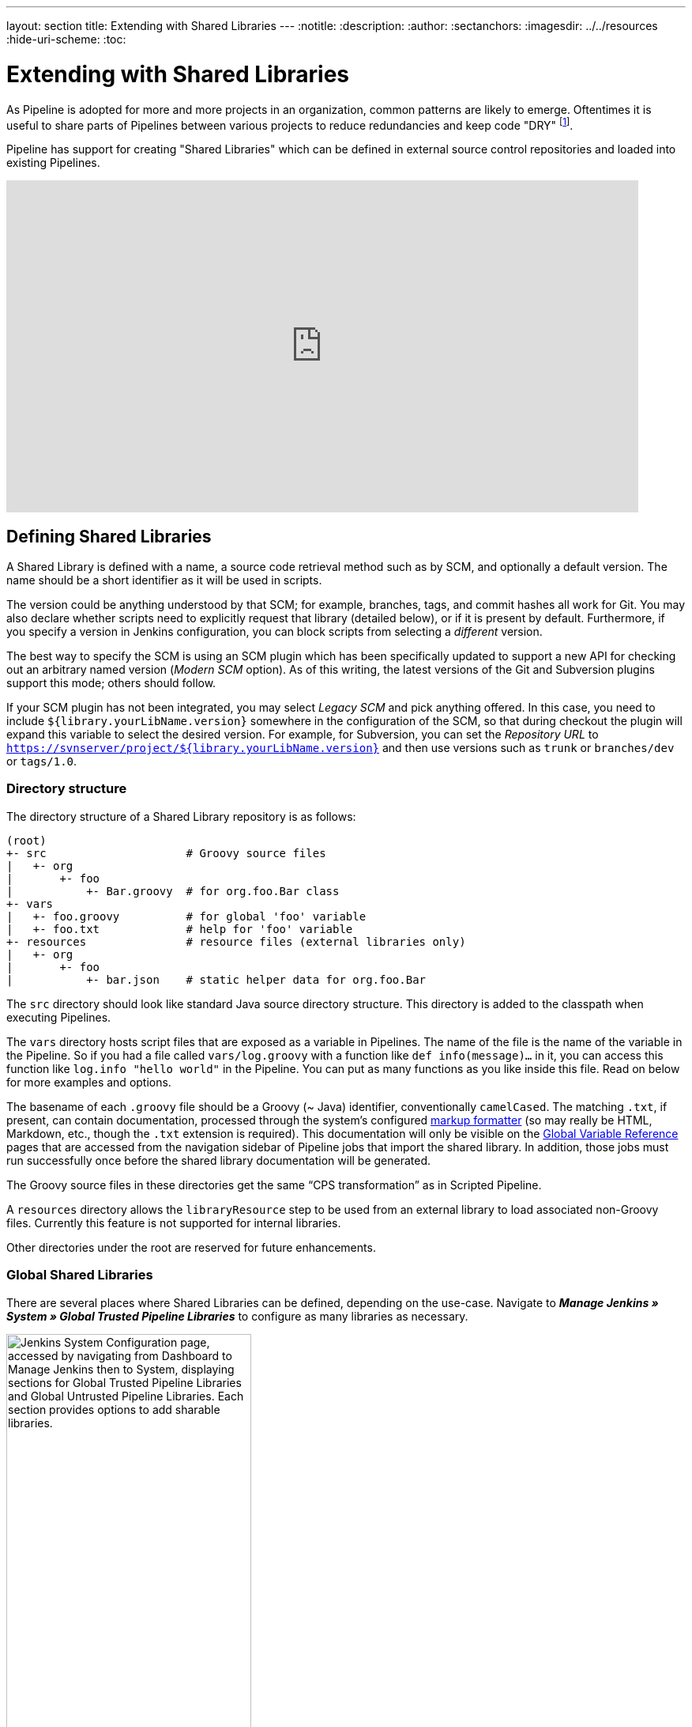 ---
layout: section
title: Extending with Shared Libraries
---
ifdef::backend-html5[]
:notitle:
:description:
:author:
:sectanchors:
ifdef::env-github[:imagesdir: ../resources]
ifndef::env-github[:imagesdir: ../../resources]
:hide-uri-scheme:
:toc:
endif::[]

= Extending with Shared Libraries

As Pipeline is adopted for more and more projects in an organization, common
patterns are likely to emerge. Oftentimes it is useful to share parts of
Pipelines between various projects to reduce redundancies and keep code
"DRY"
footnote:dry[https://en.wikipedia.org/wiki/Don\'t_repeat_yourself].

Pipeline has support for creating "Shared Libraries" which can be defined in
external source control repositories and loaded into existing Pipelines.

video::Wj-weFEsTb0[youtube,width=800,height=420]

== Defining Shared Libraries

A Shared Library is defined with a name, a source code retrieval method such
as by SCM, and optionally a default version.  The name should be a short
identifier as it will be used in scripts.

The version could be anything understood by that SCM; for example, branches,
tags, and commit hashes all work for Git.  You may also declare whether scripts
need to explicitly request that library (detailed below), or if it is present
by default.  Furthermore, if you specify a version in Jenkins configuration,
you can block scripts from selecting a _different_ version.

The best way to specify the SCM is using an SCM plugin which has been
specifically updated to support a new API for checking out an arbitrary named
version (_Modern SCM_ option).  As of this writing, the latest versions of the
Git and Subversion plugins support this mode; others should follow.

If your SCM plugin has not been integrated, you may select _Legacy SCM_ and
pick anything offered.  In this case, you need to include
`${library.yourLibName.version}` somewhere in the configuration of the SCM, so
that during checkout the plugin will expand this variable to select the desired
version.  For example, for Subversion, you can set the _Repository URL_ to
`https://svnserver/project/${library.yourLibName.version}` and then use
versions such as `trunk` or `branches/dev` or `tags/1.0`.

=== Directory structure

The directory structure of a Shared Library repository is as follows:

[source]
----
(root)
+- src                     # Groovy source files
|   +- org
|       +- foo
|           +- Bar.groovy  # for org.foo.Bar class
+- vars
|   +- foo.groovy          # for global 'foo' variable
|   +- foo.txt             # help for 'foo' variable
+- resources               # resource files (external libraries only)
|   +- org
|       +- foo
|           +- bar.json    # static helper data for org.foo.Bar
----

The `src` directory should look like standard Java source directory structure.
This directory is added to the classpath when executing Pipelines.

The `vars` directory hosts script files that are exposed as a variable in Pipelines. The name of the file is the name of the variable in the Pipeline.
So if you had a file called `vars/log.groovy` with a function like `def info(message)...` in it, you can access this function like `log.info "hello world"` in the Pipeline. You can put as many functions as you like inside this file. Read on below for more examples and options.

The basename of each `.groovy` file should be a Groovy (~ Java) identifier, conventionally `camelCased`.
The matching `.txt`, if present, can contain documentation, processed through the system’s configured https://wiki.jenkins.io/display/JENKINS/Markup+formatting[markup formatter] (so may really be HTML, Markdown, etc., though the `.txt` extension is required). This documentation will only be visible on the link:/doc/book/pipeline/getting-started/#global-variable-reference[Global Variable Reference] pages that are accessed from the navigation sidebar of Pipeline jobs that import the shared library. In addition, those jobs must run successfully once before the shared library documentation will be generated.

The Groovy source files in these directories get the same “CPS transformation”
as in Scripted Pipeline.

A `resources` directory allows the `libraryResource` step to be used from an external library to load associated non-Groovy files.
Currently this feature is not supported for internal libraries.

Other directories under the root are reserved for future enhancements.

=== Global Shared Libraries

There are several places where Shared Libraries can be defined, depending on
the use-case.
Navigate to *_Manage Jenkins » System » Global Trusted Pipeline Libraries_* to configure as many libraries as necessary.

image::pipeline/add-global-pipeline-libraries.png[alt = "Jenkins System Configuration page, accessed by navigating from Dashboard to Manage Jenkins then to System, displaying sections for Global Trusted Pipeline Libraries and Global Untrusted Pipeline Libraries. Each section provides options to add sharable libraries.", role=center, width=60%]

Since these libraries will be globally usable, any Pipeline in the system can
utilize functionality implemented in these libraries.

These libraries may be marked “trusted“, meaning they can run any methods in Java,
Groovy, Jenkins internal APIs, Jenkins plugins, or third-party libraries.
This allows you to define libraries that encapsulate individually unsafe APIs in a
higher-level wrapper that is safe for use from any pipeline.
Beware that **anyone able to push commits to this SCM repository could obtain unlimited access to Jenkins**.
You need the _Overall/RunScripts_ permission to configure these libraries (normally this will be granted to Jenkins administrators).

If you only have _Overall/Manage_ permission, you can still configure global libraries,
but only “untrusted” ones that run in the Groovy sandbox just like typical Pipeline scripts.

=== Folder-level Shared Libraries

Any Folder created can have Shared Libraries associated with it. This mechanism
allows scoping of specific libraries to all the Pipelines inside of the folder
or subfolder.

Folder-scoped libraries are always “untrusted”.

===  Automatic Shared Libraries

Other plugins may add ways of defining libraries on the fly.  For example, the
plugin:pipeline-github-lib[Pipeline: GitHub Groovy Libraries] plugin
allows a script to use an untrusted library
named like `github.com/someorg/somerepo` without any additional configuration.  In
this case, the specified GitHub repository would be loaded, from the `master`
branch, using an anonymous checkout.

== Using libraries

Shared Libraries marked _Load implicitly_ allows Pipelines to immediately use
classes or global variables defined by any such libraries. To access other
shared libraries, the `Jenkinsfile` needs to use the `@Library` annotation,
specifying the library's name:

image::pipeline/configure-global-pipeline-library.png[alt = "Jenkins System Configuration page accessed by navigating from Dashboard to Manage Jenkins then to System, displaying options to configure a Global Trusted Pipeline Library. It includes fields for the library name, default version, checkboxes for 'Allow the default version to be overridden' and 'Include @Library changes in job recent changes' are checked, and a dropdown to select the retrieval method (Modern SCM or Legacy SCM) is shown.", role=center]

[source,groovy]
----
@Library('my-shared-library') _
/* Using a version specifier, such as branch, tag, etc */
@Library('my-shared-library@1.0') _
/* Accessing multiple libraries with one statement */
@Library(['my-shared-library', 'otherlib@abc1234']) _
----

The annotation can be anywhere in the script where an annotation is permitted
by Groovy.  When referring to class libraries (with `src/` directories),
conventionally the annotation goes on an `import` statement:

[source,groovy]
----
@Library('somelib')
import com.mycorp.pipeline.somelib.UsefulClass
----

[TIP]
====
For Shared Libraries which only define Global Variables (`vars/`), or a
`Jenkinsfile` which only needs a Global Variable, the
link:http://groovy-lang.org/objectorientation.html#\_annotation[annotation]
pattern `@Library('my-shared-library') _` may be useful for keeping code
concise. In essence, instead of annotating an unnecessary `import` statement,
the symbol `_` is annotated.

It is not recommended to `import` a global variable/function,
since this will force the compiler to interpret fields and methods as `static`
even if they were intended to be customized.
The Groovy compiler in this case can produce confusing error messages.
====

Libraries are resolved and loaded during _compilation_ of the script,
before it starts executing.  This allows the Groovy compiler to understand the
meaning of symbols used in static type checking, and permits them to be used
in type declarations in the script, for example:

[source,groovy]
----
@Library('somelib')
import com.mycorp.pipeline.somelib.Helper

int useSomeLib(Helper helper) {
    helper.prepare()
    return helper.count()
}

echo useSomeLib(new Helper('some text'))
----

Global Variables however, are resolved at runtime.

This video reviews using resource files from a Shared Library. 
A link to the example repository used is also provided in the link:https://youtu.be/eV7roTXrEqg[video description].

video::eV7roTXrEqg[youtube,width=800,height=420]

=== Loading libraries dynamically

As of version 2.7 of the _Pipeline: Shared Groovy Libraries_ plugin,
there is a new option for loading (non-implicit) libraries in a script:
a `library` step that loads a library _dynamically_, at any time during the build.

If you are only interested in using global variables/functions (from the `vars/` directory),
the syntax is quite simple:

[source,groovy]
----
library 'my-shared-library'
----

Thereafter, any global variables from that library will be accessible to the script.

Using classes from the `src/` directory is also possible, but trickier.
Whereas the `@Library` annotation prepares the “classpath” of the script prior to compilation,
by the time a `library` step is encountered the script has already been compiled.
Therefore you cannot `import` or otherwise “statically” refer to types from the library.

However you may use library classes dynamically (without type checking),
accessing them by fully-qualified name from the return value of the `library` step.
`static` methods can be invoked using a Java-like syntax:

[source,groovy]
----
library('my-shared-library').com.mycorp.pipeline.Utils.someStaticMethod()
----

You can also access `static` fields, and call constructors as if they were `static` methods named `new`:

[source,groovy]
----
def useSomeLib(helper) { // dynamic: cannot declare as Helper
    helper.prepare()
    return helper.count()
}

def lib = library('my-shared-library').com.mycorp.pipeline // preselect the package

echo useSomeLib(lib.Helper.new(lib.Constants.SOME_TEXT))
----

=== Library versions

The "Default version" for a configured Shared Library is used when "Load
implicitly" is checked, or if a Pipeline references the library only by name,
for example `@Library('my-shared-library') _`. If a "Default version" is *not*
defined, the Pipeline must specify a version, for example
`@Library('my-shared-library@master') _`.

If "Allow default version to be overridden" is enabled in the Shared Library's
configuration, a `@Library` annotation may also override a default version
defined for the library. This also allows a library with "Load implicitly" to
be loaded from a different version if necessary.

When using the `library` step you may also specify a version:

[source,groovy]
----
library 'my-shared-library@master'
----

Since this is a regular step, that version could be _computed_
rather than a constant as with the annotation; for example:

[source,groovy]
----
library "my-shared-library@$BRANCH_NAME"
----

would load a library using the same SCM branch as the multibranch `Jenkinsfile`.
As another example, you could pick a library by parameter:

[source,groovy]
----
properties([parameters([string(name: 'LIB_VERSION', defaultValue: 'master')])])
library "my-shared-library@${params.LIB_VERSION}"
----

Note that the `library` step may not be used to override the version of an implicitly loaded library.
It is already loaded by the time the script starts, and a library of a given name may not be loaded twice.

=== Retrieval Method

The best way to specify the SCM is using an SCM plugin which has been
specifically updated to support a new API for checking out an arbitrary named
version (**Modern SCM** option). As of this writing, the latest versions of the
Git and Subversion plugins support this mode.

image::pipeline/global-pipeline-library-modern-scm.png[alt = "Jenkins System Configuration page accessed by navigating from the Dashboard to Manage Jenkins, then to System, showing settings for adding a Global Trusted Pipeline Library. It includes options as follows: the library name is set to 'my-shared-library', the default version to 'main', and checkboxes for 'Allow default version to be overridden' and 'Include @Library changes in job recent changes' are checked. The retrieval method is set to Modern SCM, with the source code management field set to 'Git' including options such as project repository, credentials, and behaviors like branch discovery.", role=center]

==== Legacy SCM

SCM plugins which have not yet been updated to support the newer features
required by Shared Libraries, may still be used via the **Legacy SCM** option.
In this case, include `${library.yourlibrarynamehere.version}` wherever a
branch/tag/ref may be configured for that particular SCM plugin.  This ensures
that during checkout of the library's source code, the SCM plugin will expand
this variable to checkout the appropriate version of the library.

image::pipeline/global-pipeline-library-legacy-scm.png[alt = "Jenkins System Configuration page accessed by navigating from the Dashboard to Manage Jenkins, then to System, showing settings for adding a Global Trusted Pipeline Library. It includes options as follows: the library name is set to 'my-shared-library', the default version to 'Stable', and checkboxes for 'Allow default version to be overridden','Include @Library changes in job recent changes' and 'Cache fetched versions on the controller for quick retrieval' are checked. The 'Cache refresh time in minutes' is set to 37. The retrieval method is set to Legacy SCM, with the source code management field set to 'Subversion'. The repository URL is parameterized as svn://svn.example.com/pipeline-library/branches/${library.my-shared-library.version}. No credentials are selected. Additional options include the local module directory set to . (current directory), repository depth set to 'infinity' and options to 'Ignore externals' and 'Cancel process on externals fail' are enabled.", role=center]

==== Dynamic retrieval

If you only specify a library name (optionally with version after `@`) in the `library` step,
Jenkins will look for a preconfigured library of that name.
(Or in the case of a `github.com/owner/repo` automatic library it will load that.)

But you may also specify the retrieval method dynamically,
in which case there is no need for the library to have been predefined in Jenkins.
Here is an example:

[source,groovy]
----
library identifier: 'custom-lib@master', retriever: modernSCM(
  [$class: 'GitSCMSource',
   remote: 'git@git.mycorp.com:my-jenkins-utils.git',
   credentialsId: 'my-private-key'])
----

It is best to refer to *Pipeline Syntax* for the precise syntax for your SCM.

Note that the library version _must_ be specified in these cases.

== Writing libraries

At the base level, any valid
link:http://groovy-lang.org/syntax.html[Groovy code]
is okay for use. Different data structures, utility methods, etc, such as:

[source,groovy]
----
// src/org/foo/Point.groovy
package org.foo

// point in 3D space
class Point {
  float x,y,z
}
----

=== Accessing steps

Library classes cannot directly call steps such as `sh` or `git`.
They can however implement methods, outside of the scope of an enclosing
class, which in turn invoke Pipeline steps, for example:

[source,groovy]
----
// src/org/foo/Zot.groovy
package org.foo

def checkOutFrom(repo) {
  git url: "git@github.com:jenkinsci/${repo}"
}

return this
----

Which can then be called from a Scripted Pipeline:

[source,groovy]
----
def z = new org.foo.Zot()
z.checkOutFrom(repo)
----

This approach has limitations; for example, it prevents the declaration of a
superclass.

Alternately, a set of `steps` can be passed explicitly using `this` to a library class, in a
constructor, or just one method:

[source,groovy]
----
package org.foo
class Utilities implements Serializable {
  def steps
  Utilities(steps) {this.steps = steps}
  def mvn(args) {
    steps.sh "${steps.tool 'Maven'}/bin/mvn -o ${args}"
  }
}
----

When saving state on classes, such as above, the class *must* implement the
`Serializable` interface. This ensures that a Pipeline using the class, as seen
in the example below, can properly suspend and resume in Jenkins.

[source,groovy]
----
@Library('utils') import org.foo.Utilities
def utils = new Utilities(this)
node {
  utils.mvn 'clean package'
}
----

If the library needs to access global variables, such as `env`, those should be
explicitly passed into the library classes, or methods, in a similar manner.

Instead of passing numerous variables from the Scripted Pipeline into a library,

[source,groovy]
----
package org.foo
class Utilities {
  static def mvn(script, args) {
    script.sh "${script.tool 'Maven'}/bin/mvn -s ${script.env.HOME}/jenkins.xml -o ${args}"
  }
}
----

The above example shows the script being passed in to one `static` method,
invoked from a Scripted Pipeline as follows:

[source,groovy]
----
@Library('utils') import static org.foo.Utilities.*
node {
  mvn this, 'clean package'
}
----


=== Defining global variables

Internally, scripts in the `vars` directory are instantiated on-demand  as
singletons. This allows multiple methods to be defined in a
single `.groovy` file for convenience.  For example:

.vars/log.groovy
[source,groovy]
----
def info(message) {
    echo "INFO: ${message}"
}

def warning(message) {
    echo "WARNING: ${message}"
}
----

.Jenkinsfile
[source,groovy]
----
@Library('utils') _

log.info 'Starting'
log.warning 'Nothing to do!'
----

Declarative Pipeline does not allow method calls on objects outside "script" blocks.
(link:https://issues.jenkins.io/browse/JENKINS-42360[JENKINS-42360]).
The method calls above would need to be put inside a `script` directive:

.Jenkinsfile
[source,groovy]
----
@Library('utils') _

pipeline {
    agent none
    stages {
        stage ('Example') {
            steps {
                // log.info 'Starting' // <1>
                script { // <2>
                    log.info 'Starting'
                    log.warning 'Nothing to do!'
                }
            }
        }
    }
}
----
<1> This method call would fail because it is outside a `script` directive.
<2> `script` directive required to access global variables in Declarative Pipeline.

[NOTE]
====
A variable defined in a shared library will only show up in _Global Variables
Reference_ (under _Pipeline Syntax_) after Jenkins loads and uses that library
as part of a successful Pipeline run.
====

.Avoid preserving state in global variables
[WARNING]
====
All global variables defined in a Shared Library should be stateless, i.e. they should act as collections of functions.
If your pipeline tried to store some state in global variables, this state would be lost in case of Jenkins controller restart.
Use a static class or instantiate a local variable of a class instead.
====

Though using fields for global variables is discouraged as per above, it is possible to define fields and use them as read-only.
To define a field you need to use an annotation:
[source,groovy]
----
@groovy.transform.Field
def yourField = "YourConstantValue"

def yourFunction....
----

=== Defining custom steps

Shared Libraries can also define global variables which behave similarly to
built-in steps, such as `sh` or `git`. Global variables defined in Shared
Libraries *must* be named with all lowercase or "camelCased" in order to be
loaded properly by Pipeline.
footnote:[https://gist.github.com/rtyler/e5e57f075af381fce4ed3ae57aa1f0c2]

For example, to define `sayHello`, the file `vars/sayHello.groovy`
should be created and should implement a `call` method. The `call` method
allows the global variable to be invoked in a manner similar to a step:

[source,groovy]
----
// vars/sayHello.groovy
def call(String name = 'human') {
    // Any valid steps can be called from this code, just like in other
    // Scripted Pipeline
    echo "Hello, ${name}."
}
----

The Pipeline would then be able to reference and invoke this variable:

[source,groovy]
----
sayHello 'Joe'
sayHello() /* invoke with default arguments */
----

If called with a block, the `call` method will receive a
link:http://groovy-lang.org/closures.html[`Closure`].
The type should be defined explicitly to clarify the intent of the step, for
example:

[source,groovy]
----
// vars/windows.groovy
def call(Closure body) {
    node('windows') {
        body()
    }
}
----

The Pipeline can then use this variable like any built-in step which
accepts a block:

[source,groovy]
----
windows {
    bat "cmd /?"
}
----

=== Defining a more structured DSL

If you have a lot of Pipelines that are mostly similar, the global
variable mechanism provides a handy tool to build a higher-level DSL
that captures the similarity. For example, all Jenkins plugins are built and
tested in the same way, so we might write a step named
`buildPlugin`:

[source,groovy]
----
// vars/buildPlugin.groovy
def call(Map config) {
    node {
        git url: "https://github.com/jenkinsci/${config.name}-plugin.git"
        sh 'mvn install'
        mail to: '...', subject: "${config.name} plugin build", body: '...'
    }
}
----

Assuming the script has either been loaded as a
<<global-shared-libraries,Global Shared Library>> or as a
<<folder-level-shared-libraries, Folder-level Shared Library>>
the resulting `Jenkinsfile` will be dramatically simpler:

[pipeline]
----
// Script //
buildPlugin name: 'git'
// Declarative not yet implemented //
----

There is also a “builder pattern” trick using Groovy’s `Closure.DELEGATE_FIRST`,
which permits `Jenkinsfile` to look slightly more like a configuration file than a program,
but this is more complex and error-prone and is not recommended.

=== Using third-party libraries

[IMPORTANT]
====
While possible, accessing third-party libraries using `@Grab` from trusted libraries has various issues and is not recommended.
Instead of using `@Grab`, the recommended approach is to create a standalone executable in the programming language of your choice (using whatever third-party libraries you desire), install it on the Jenkins agents that your Pipelines use, and then invoke that executable in your Pipelines using the `bat` or `sh` step.
====

It is possible to use third-party Java libraries, typically found in
link:https://search.maven.org/[Maven Central],
from *trusted* library code using the `@Grab` annotation.  Refer to the
link:https://docs.groovy-lang.org/latest/html/documentation/grape.html#_quick_start[Grape documentation]
for details, but simply put:

[source,groovy]
----
@Grab('org.apache.commons:commons-math3:3.4.1')
import org.apache.commons.math3.primes.Primes
void parallelize(int count) {
  if (!Primes.isPrime(count)) {
    error "${count} was not prime"
  }
  // …
}
----

Third-party libraries are cached by default in `~/.groovy/grapes/` on the
Jenkins controller.

=== Loading resources

External libraries may load adjunct files from a `resources/` directory using
the `libraryResource` step.  The argument is a relative pathname, akin to Java
resource loading:

[source,groovy]
----
def request = libraryResource 'com/mycorp/pipeline/somelib/request.json'
----

The file is loaded as a string, suitable for passing to certain APIs or saving
to a workspace using `writeFile`.

It is advisable to use an unique package structure so you do not accidentally
conflict with another library.

=== Pretesting library changes

If you notice a mistake in a build using an untrusted library,
simply click the _Replay_ link to try editing one or more of its source files,
and see if the resulting build behaves as expected.
Once you are satisfied with the result, follow the diff link from the build’s status page,
and apply the diff to the library repository and commit.

(Even if the version requested for the library was a branch, rather than a fixed version like a tag,
replayed builds will use the exact same revision as the original build:
library sources will not be checked out again.)

_Replay_ is not currently supported for trusted libraries.
Modifying resource files is also not currently supported during _Replay_.

=== Defining Declarative Pipelines

Starting with Declarative 1.2, released in late September, 2017, you can define
Declarative Pipelines in your shared libraries as well. Here's an example,
which will execute a different Declarative Pipeline depending on whether the
build number is odd or even:

[source,groovy]
----
// vars/evenOrOdd.groovy
def call(int buildNumber) {
  if (buildNumber % 2 == 0) {
    pipeline {
      agent any
      stages {
        stage('Even Stage') {
          steps {
            echo "The build number is even"
          }
        }
      }
    }
  } else {
    pipeline {
      agent any
      stages {
        stage('Odd Stage') {
          steps {
            echo "The build number is odd"
          }
        }
      }
    }
  }
}
----

[source,groovy]
----
// Jenkinsfile
@Library('my-shared-library') _

evenOrOdd(currentBuild.getNumber())
----

Only entire ``pipeline``s can be defined in shared libraries as of this time.
This can only be done in `vars/*.groovy`, and only in a `call` method. Only one
Declarative Pipeline can be executed in a single build, and if you attempt to
execute a second one, your build will fail as a result.

=== Testing library pull request changes

By adding `@Library('my-shared-library@pull/<your-pr-number>/head') _` at the top of a library consumer Jenkinsfile, you can test your pipeline library pull request changes __in situ__ if your pipeline library is hosted on GitHub and the SCM configuration for the pipeline library uses GitHub. +
Refer to the pull request or merge request branch naming convention for other providers like Assembla, Bitbucket, Gitea, GitLab, and Tuleap.

Take, for example, a change to the global ci.jenkins.io shared pipeline, which has its source code stored at https://github.com/jenkins-infra/pipeline-library/.

Let's say you're writing a new feature and opened a pull request on the pipeline library, number `123`.

By opening a pull request on https://github.com/jenkinsci/jenkins-infra-test-plugin/[the dedicated `jenkins-infra-test-plugin` test repository] with the following content, you'll be able to check your changes on ci.jenkins.io:

[source,diff]
----
--- jenkins-infra-test-plugin/Jenkinsfile
+++ jenkins-infra-test-plugin/Jenkinsfile
@@ -1,3 +1,4 @@
+ @Library('pipeline-library@pull/123/head') _
  buildPlugin(
    useContainerAgent: true,
    configurations: [
      [platform: 'linux', jdk: 21],
      [platform: 'windows', jdk: 17],
  ])
----

